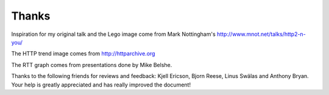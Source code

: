 .. thanks

Thanks
======

Inspiration for my original talk and the Lego image come from Mark Nottingham's
http://www.mnot.net/talks/http2-n-you/

The HTTP trend image comes from http://httparchive.org

The RTT graph comes from presentations done by Mike Belshe.

Thanks to the following friends for reviews and feedback: Kjell Ericson,
Bjorn Reese, Linus Swälas and Anthony Bryan. Your help is greatly appreciated
and has really improved the document!

